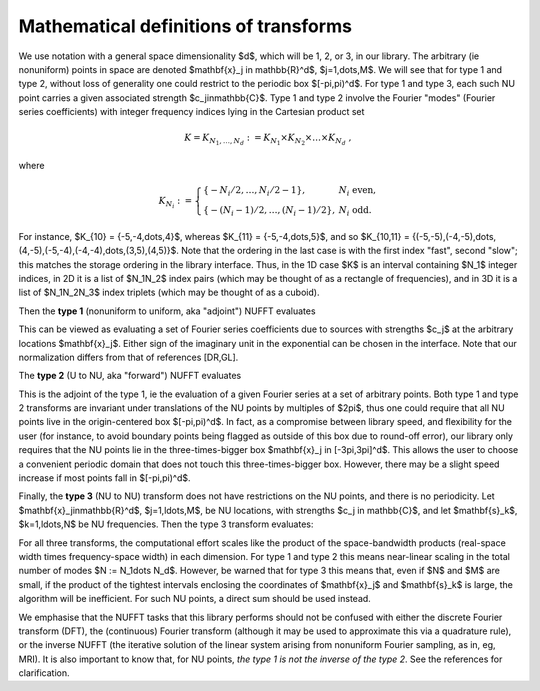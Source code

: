 .. _math:

Mathematical definitions of transforms
======================================

We use notation with a general space dimensionality $d$, which will
be 1, 2, or 3, in our library.
The arbitrary (ie nonuniform) points in space are denoted
$\mathbf{x}_j \in \mathbb{R}^d$, $j=1,\dots,M$.
We will see that for type 1 and type 2, without loss of generality
one could restrict to the periodic box $[-\pi,\pi)^d$.
For type 1 and type 3, each such NU point carries a given associated strength
$c_j\in\mathbb{C}$.
Type 1 and type 2 involve the Fourier "modes" (Fourier series coefficients)
with integer frequency indices lying in the Cartesian product set

.. math::

   K = K_{N_1,\dots,N_d} := K_{N_1} \times K_{N_2} \times \dots \times K_{N_d}~,

where

.. math::

  K_{N_i} := \left\{\begin{array}{ll} \{-N_i/2,\ldots,N_i/2-1\}, & N_i \mbox{ even},\\
  \{-(N_i-1)/2,\ldots,(N_i-1)/2\}, & N_i \mbox{ odd}.
  \end{array}\right.

For instance, $K_{10} = \{-5,-4,\dots,4\}$,
whereas $K_{11} = \{-5,-4,\dots,5\}$,
and so $K_{10,11} = \{(-5,-5),(-4,-5),\dots,(4,-5),(-5,-4),(-4,-4),\dots,(3,5),(4,5)\}$.
Note that the ordering in the last case is with the first index "fast", second
"slow"; this matches the storage ordering in the library interface.
Thus, in the 1D case $K$ is an interval containing $N_1$ integer indices,
in 2D it is
a list of $N_1N_2$ index pairs (which may be thought of as a rectangle of frequencies), and in 3D it is a list of $N_1N_2N_3$
index triplets (which may be thought of as a cuboid).

Then the **type 1** (nonuniform to uniform, aka "adjoint") NUFFT evaluates

.. math::
  :label: 1

  f_\mathbf{k} := \sum_{j=1}^M c_j e^{\pm i \mathbf{k}\cdot \mathbf{x}_j}
  \qquad \mbox{for } \mathbf{k} \in K


This can be viewed as evaluating a set of
Fourier series coefficients due to sources
with strengths $c_j$ at the arbitrary locations $\mathbf{x}_j$.
Either sign of the imaginary unit in the exponential can be chosen in the interface. Note that our normalization differs from that of references [DR,GL].

The **type 2** (U to NU, aka "forward") NUFFT evaluates

.. math::
   :label: 2

   c_j := \sum_{\mathbf{k}\in K} f_\mathbf{k} e^{\pm i \mathbf{k}\cdot \mathbf{x}_j}
   \qquad \mbox{for } j=1,\ldots,M


This is the adjoint of the type 1, ie the evaluation of a given Fourier
series at a set of arbitrary points.
Both type 1 and type 2 transforms are invariant under
translations of the NU points by multiples of $2\pi$,
thus one could require that all NU points live in the
origin-centered box $[-\pi,\pi)^d$.
In fact, as a compromise between library speed, and flexibility for the user
(for instance, to avoid boundary points being flagged as outside of
this box due to round-off error), our library only
requires that the NU points lie in the three-times-bigger box
$\mathbf{x}_j \in [-3\pi,3\pi]^d$.
This allows the user to choose a convenient periodic domain that does not
touch this three-times-bigger box.
However, there may be a slight speed increase if most points fall in
$[-\pi,\pi)^d$.

Finally, the **type 3** (NU to NU) transform does not have restrictions on
the NU points, and there is no periodicity.
Let $\mathbf{x}_j\in\mathbb{R}^d$, $j=1,\ldots,M$, be NU locations, with strengths $c_j \in \mathbb{C}$,
and let $\mathbf{s}_k$, $k=1,\ldots,N$ be NU frequencies.
Then the type 3 transform evaluates:

.. math::
  :label: 3

  f_k := \sum_{j=1}^M c_j e^{\pm i \mathbf{s}_k\cdot \mathbf{x}_j}
   \qquad \mbox{for } k=1,\ldots,N

For all three transforms, the computational effort scales like the
product of the space-bandwidth products (real-space width times frequency-space width) in each dimension. For type 1 and type 2 this means near-linear
scaling in the total number of modes $N := N_1\dots N_d$.
However, be warned that for type 3 this means that, even if $N$ and $M$ are
small, if the product of the tightest intervals enclosing the coordinates of
$\mathbf{x}_j$ and $\mathbf{s}_k$ is large, the algorithm will be
inefficient. For such NU points, a direct sum should be used instead.


We emphasise that the NUFFT tasks that this library performs
should not be confused with either the discrete Fourier transform (DFT),
the (continuous) Fourier transform (although it may be used to approximate
this via a quadrature rule), or the inverse NUFFT (the iterative solution of
the linear system arising from nonuniform Fourier sampling, as in, eg, MRI).
It is also important to know that, for NU points, *the type 1 is not
the inverse of the type 2*.
See the references for clarification.
